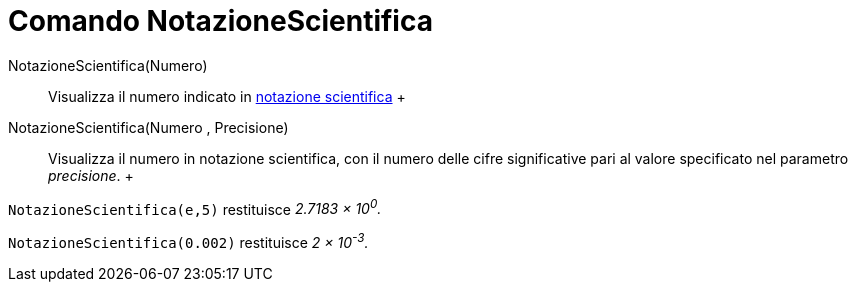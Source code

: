 = Comando NotazioneScientifica

NotazioneScientifica(Numero)::
  Visualizza il numero indicato in http://it.wikipedia.org/wiki/Notazione_scientifica[notazione scientifica]
  +
NotazioneScientifica(Numero , Precisione)::
  Visualizza il numero in notazione scientifica, con il numero delle cifre significative pari al valore specificato nel
  parametro _precisione_.
  +

[EXAMPLE]

====

`NotazioneScientifica(e,5)` restituisce _2.7183 × 10^0^._

====

[EXAMPLE]

====

`NotazioneScientifica(0.002)` restituisce _2 × 10^-3^._

====
